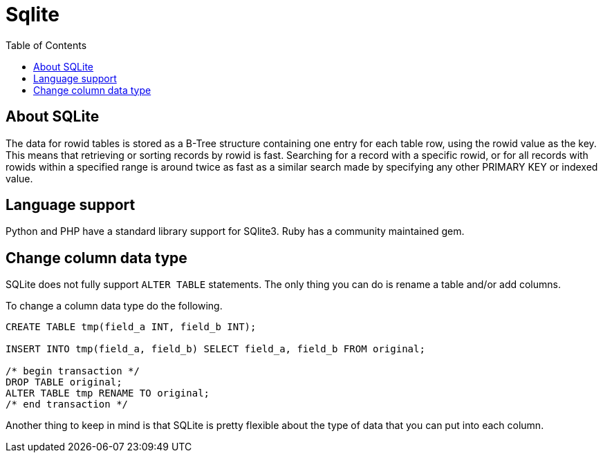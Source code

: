 = Sqlite
:toc:
:toc-placement!:

toc::[]

[[about-sqlite]]
About SQLite
------------

The data for rowid tables is stored as a B-Tree structure containing one
entry for each table row, using the rowid value as the key. This means
that retrieving or sorting records by rowid is fast. Searching for a
record with a specific rowid, or for all records with rowids within a
specified range is around twice as fast as a similar search made by
specifying any other PRIMARY KEY or indexed value.

[[language-suppport]]
Language support
----------------

Python and PHP have a standard library support for SQlite3.
Ruby has a community maintained gem.

[[change-column-datatype]]
Change column data type
-----------------------

SQLite does not fully support `ALTER TABLE` statements.
The only thing you can do is rename a table and/or add columns.

To change a column data type do the following.

[source,sql]
....
CREATE TABLE tmp(field_a INT, field_b INT);

INSERT INTO tmp(field_a, field_b) SELECT field_a, field_b FROM original;

/* begin transaction */
DROP TABLE original;
ALTER TABLE tmp RENAME TO original;
/* end transaction */
....

Another thing to keep in mind is that SQLite is pretty flexible about the type
of data that you can put into each column.
